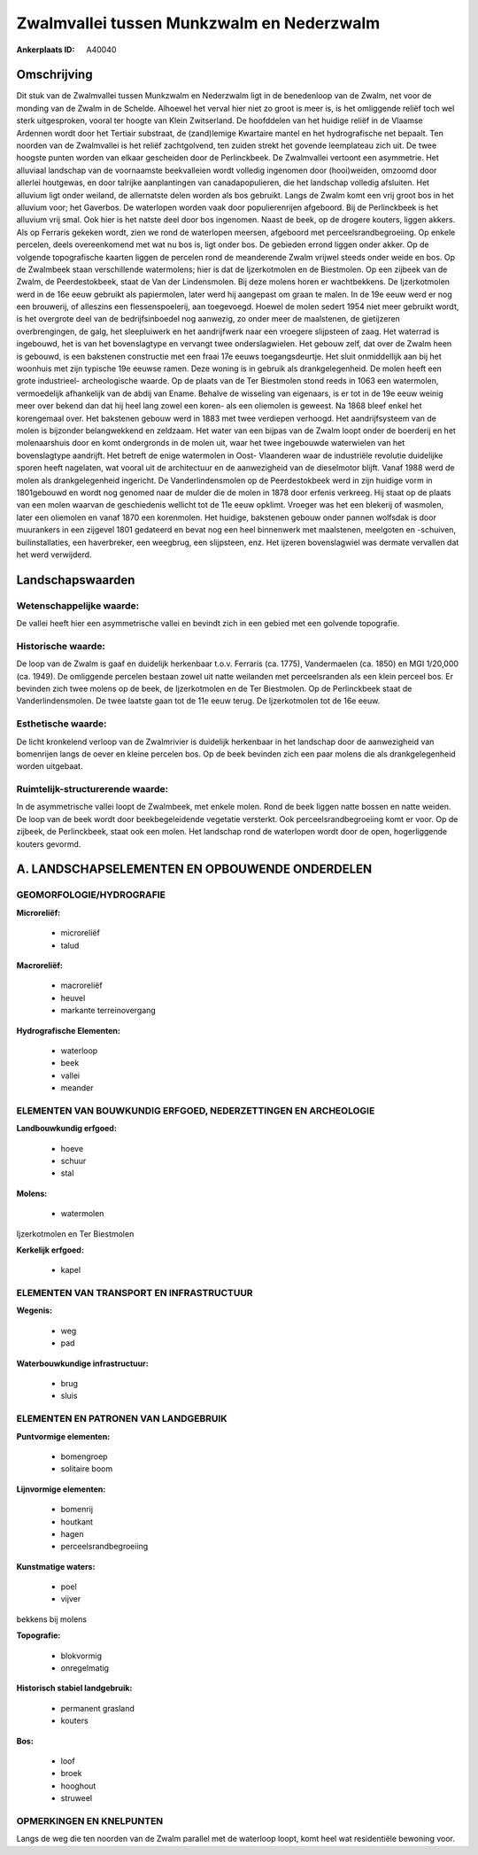 Zwalmvallei tussen Munkzwalm en Nederzwalm
==========================================

:Ankerplaats ID: A40040




Omschrijving
------------

Dit stuk van de Zwalmvallei tussen Munkzwalm en Nederzwalm ligt in de
benedenloop van de Zwalm, net voor de monding van de Zwalm in de
Schelde. Alhoewel het verval hier niet zo groot is meer is, is het
omliggende reliëf toch wel sterk uitgesproken, vooral ter hoogte van
Klein Zwitserland. De hoofddelen van het huidige reliëf in de Vlaamse
Ardennen wordt door het Tertiair substraat, de (zand)lemige Kwartaire
mantel en het hydrografische net bepaalt. Ten noorden van de Zwalmvallei
is het reliëf zachtgolvend, ten zuiden strekt het govende leemplateau
zich uit. De twee hoogste punten worden van elkaar gescheiden door de
Perlinckbeek. De Zwalmvallei vertoont een asymmetrie. Het alluviaal
landschap van de voornaamste beekvalleien wordt volledig ingenomen door
(hooi)weiden, omzoomd door allerlei houtgewas, en door talrijke
aanplantingen van canadapopulieren, die het landschap volledig
afsluiten. Het alluvium ligt onder weiland, de allernatste delen worden
als bos gebruikt. Langs de Zwalm komt een vrij groot bos in het alluvium
voor; het Gaverbos. De waterlopen worden vaak door populierenrijen
afgeboord. Bij de Perlinckbeek is het alluvium vrij smal. Ook hier is
het natste deel door bos ingenomen. Naast de beek, op de drogere
kouters, liggen akkers. Als op Ferraris gekeken wordt, zien we rond de
waterlopen meersen, afgeboord met perceelsrandbegroeiing. Op enkele
percelen, deels overeenkomend met wat nu bos is, ligt onder bos. De
gebieden errond liggen onder akker. Op de volgende topografische kaarten
liggen de percelen rond de meanderende Zwalm vrijwel steeds onder weide
en bos. Op de Zwalmbeek staan verschillende watermolens; hier is dat de
Ijzerkotmolen en de Biestmolen. Op een zijbeek van de Zwalm, de
Peerdestokbeek, staat de Van der Lindensmolen. Bij deze molens horen er
wachtbekkens. De Ijzerkotmolen werd in de 16e eeuw gebruikt als
papiermolen, later werd hij aangepast om graan te malen. In de 19e eeuw
werd er nog een brouwerij, of alleszins een flessenspoelerij, aan
toegevoegd. Hoewel de molen sedert 1954 niet meer gebruikt wordt, is het
overgrote deel van de bedrijfsinboedel nog aanwezig, zo onder meer de
maalstenen, de gietijzeren overbrengingen, de galg, het sleepluiwerk en
het aandrijfwerk naar een vroegere slijpsteen of zaag. Het waterrad is
ingebouwd, het is van het bovenslagtype en vervangt twee
onderslagwielen. Het gebouw zelf, dat over de Zwalm heen is gebouwd, is
een bakstenen constructie met een fraai 17e eeuws toegangsdeurtje. Het
sluit onmiddellijk aan bij het woonhuis met zijn typische 19e eeuwse
ramen. Deze woning is in gebruik als drankgelegenheid. De molen heeft
een grote industrieel- archeologische waarde. Op de plaats van de Ter
Biestmolen stond reeds in 1063 een watermolen, vermoedelijk afhankelijk
van de abdij van Ename. Behalve de wisseling van eigenaars, is er tot in
de 19e eeuw weinig meer over bekend dan dat hij heel lang zowel een
koren- als een oliemolen is geweest. Na 1868 bleef enkel het korengemaal
over. Het bakstenen gebouw werd in 1883 met twee verdiepen verhoogd. Het
aandrijfsysteem van de molen is bijzonder belangwekkend en zeldzaam. Het
water van een bijpas van de Zwalm loopt onder de boerderij en het
molenaarshuis door en komt ondergronds in de molen uit, waar het twee
ingebouwde waterwielen van het bovenslagtype aandrijft. Het betreft de
enige watermolen in Oost- Vlaanderen waar de industriële revolutie
duidelijke sporen heeft nagelaten, wat vooral uit de architectuur en de
aanwezigheid van de dieselmotor blijft. Vanaf 1988 werd de molen als
drankgelegenheid ingericht. De Vanderlindensmolen op de Peerdestokbeek
werd in zijn huidige vorm in 1801gebouwd en wordt nog genomed naar de
mulder die de molen in 1878 door erfenis verkreeg. Hij staat op de
plaats van een molen waarvan de geschiedenis wellicht tot de 11e eeuw
opklimt. Vroeger was het een blekerij of wasmolen, later een oliemolen
en vanaf 1870 een korenmolen. Het huidige, bakstenen gebouw onder pannen
wolfsdak is door muurankers in een zijgevel 1801 gedateerd en bevat nog
een heel binnenwerk met maalstenen, meelgoten en -schuiven,
builinstallaties, een haverbreker, een weegbrug, een slijpsteen, enz.
Het ijzeren bovenslagwiel was dermate vervallen dat het werd verwijderd.



Landschapswaarden
-----------------


Wetenschappelijke waarde:
~~~~~~~~~~~~~~~~~~~~~~~~~

De vallei heeft hier een asymmetrische vallei en bevindt zich in een
gebied met een golvende topografie.

Historische waarde:
~~~~~~~~~~~~~~~~~~~


De loop van de Zwalm is gaaf en duidelijk herkenbaar t.o.v. Ferraris
(ca. 1775), Vandermaelen (ca. 1850) en MGI 1/20,000 (ca. 1949). De
omliggende percelen bestaan zowel uit natte weilanden met perceelsranden
als een klein perceel bos. Er bevinden zich twee molens op de beek, de
Ijzerkotmolen en de Ter Biestmolen. Op de Perlinckbeek staat de
Vanderlindensmolen. De twee laatste gaan tot de 11e eeuw terug. De
Ijzerkotmolen tot de 16e eeuw.

Esthetische waarde:
~~~~~~~~~~~~~~~~~~~

De licht kronkelend verloop van de Zwalmrivier is
duidelijk herkenbaar in het landschap door de aanwezigheid van
bomenrijen langs de oever en kleine percelen bos. Op de beek bevinden
zich een paar molens die als drankgelegenheid worden uitgebaat.



Ruimtelijk-structurerende waarde:
~~~~~~~~~~~~~~~~~~~~~~~~~~~~~~~~~

In de asymmetrische vallei loopt de Zwalmbeek, met enkele molen. Rond
de beek liggen natte bossen en natte weiden. De loop van de beek wordt
door beekbegeleidende vegetatie versterkt. Ook perceelsrandbegroeiing
komt er voor. Op de zijbeek, de Perlinckbeek, staat ook een molen. Het
landschap rond de waterlopen wordt door de open, hogerliggende kouters
gevormd.



A. LANDSCHAPSELEMENTEN EN OPBOUWENDE ONDERDELEN
-----------------------------------------------



GEOMORFOLOGIE/HYDROGRAFIE
~~~~~~~~~~~~~~~~~~~~~~~~~

**Microreliëf:**

 * microreliëf
 * talud


**Macroreliëf:**

 * macroreliëf
 * heuvel
 * markante terreinovergang

**Hydrografische Elementen:**

 * waterloop
 * beek
 * vallei
 * meander



ELEMENTEN VAN BOUWKUNDIG ERFGOED, NEDERZETTINGEN EN ARCHEOLOGIE
~~~~~~~~~~~~~~~~~~~~~~~~~~~~~~~~~~~~~~~~~~~~~~~~~~~~~~~~~~~~~~~

**Landbouwkundig erfgoed:**

 * hoeve
 * schuur
 * stal


**Molens:**

 * watermolen


Ijzerkotmolen en Ter Biestmolen

**Kerkelijk erfgoed:**

 * kapel



ELEMENTEN VAN TRANSPORT EN INFRASTRUCTUUR
~~~~~~~~~~~~~~~~~~~~~~~~~~~~~~~~~~~~~~~~~

**Wegenis:**

 * weg
 * pad


**Waterbouwkundige infrastructuur:**

 * brug
 * sluis



ELEMENTEN EN PATRONEN VAN LANDGEBRUIK
~~~~~~~~~~~~~~~~~~~~~~~~~~~~~~~~~~~~~

**Puntvormige elementen:**

 * bomengroep
 * solitaire boom


**Lijnvormige elementen:**

 * bomenrij
 * houtkant
 * hagen
 * perceelsrandbegroeiing

**Kunstmatige waters:**

 * poel
 * vijver


bekkens bij molens

**Topografie:**

 * blokvormig
 * onregelmatig


**Historisch stabiel landgebruik:**

 * permanent grasland
 * kouters


**Bos:**

 * loof
 * broek
 * hooghout
 * struweel



OPMERKINGEN EN KNELPUNTEN
~~~~~~~~~~~~~~~~~~~~~~~~~

Langs de weg die ten noorden van de Zwalm parallel met de waterloop
loopt, komt heel wat residentiële bewoning voor.

